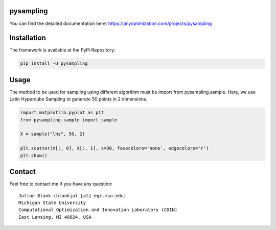 pysampling
====================================================================

You can find the detailed documentation here: https://anyoptimization.com/projects/pysampling


|python| |license|



.. |python| image:: https://img.shields.io/badge/python-3.6-blue.svg
   :alt: python 3.6

.. |license| image:: https://img.shields.io/badge/license-apache-orange.svg
   :alt: license apache
   :target: https://www.apache.org/licenses/LICENSE-2.0



Installation
============

The framework is available at the PyPi Repository:

.. code-block:: bash

    pip install -U pysampling


Usage
=====

The method to be used for sampling using different algorithm must be
import from pysampling.sample. Here, we use Latin Hypercube Sampling to
generate 50 points in 2 dimensions.

.. code:: python

    import matplotlib.pyplot as plt
    from pysampling.sample import sample

    X = sample("lhs", 50, 2)

    plt.scatter(X[:, 0], X[:, 1], s=30, facecolors='none', edgecolors='r')
    plt.show()



Contact
=======


Feel free to contact me if you have any question:

::

    Julian Blank (blankjul [at] egr.msu.edu)
    Michigan State University
    Computational Optimization and Innovation Laboratory (COIN)
    East Lansing, MI 48824, USA


